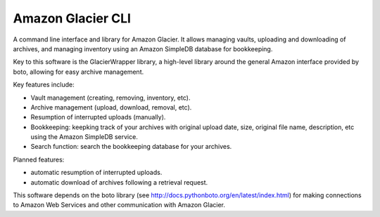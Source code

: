 
******************
Amazon Glacier CLI
******************

A command line interface and library for Amazon Glacier. It allows managing vaults, uploading and downloading of archives, and managing inventory using an Amazon SimpleDB database for bookkeeping.

Key to this software is the GlacierWrapper library, a high-level library around the general Amazon interface provided by boto, allowing for easy archive management.

Key features include:

* Vault management (creating, removing, inventory, etc).

* Archive management (upload, download, removal, etc).

* Resumption of interrupted uploads (manually).

* Bookkeeping: keepking track of your archives with original upload date, size, original file name, description, etc using the Amazon SimpleDB service.

* Search function: search the bookkeeping database for your archives.

Planned features:

* automatic resumption of interrupted uploads.

* automatic download of archives following a retrieval request.

This software depends on the boto library (see http://docs.pythonboto.org/en/latest/index.html) for making connections to Amazon Web Services and other communication with Amazon Glacier.
